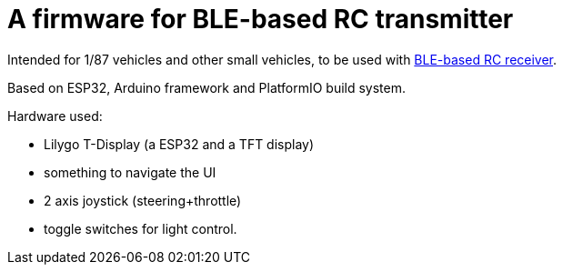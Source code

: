 # A firmware for BLE-based RC transmitter

Intended for 1/87 vehicles and other small vehicles,
 to be used with link:https://github.com/positron96/rc-ble[BLE-based RC receiver].

Based on ESP32, Arduino framework and PlatformIO build system.

Hardware used:

* Lilygo T-Display (a ESP32 and a TFT display)
* something to navigate the UI
* 2 axis joystick (steering+throttle)
* toggle switches for light control.

